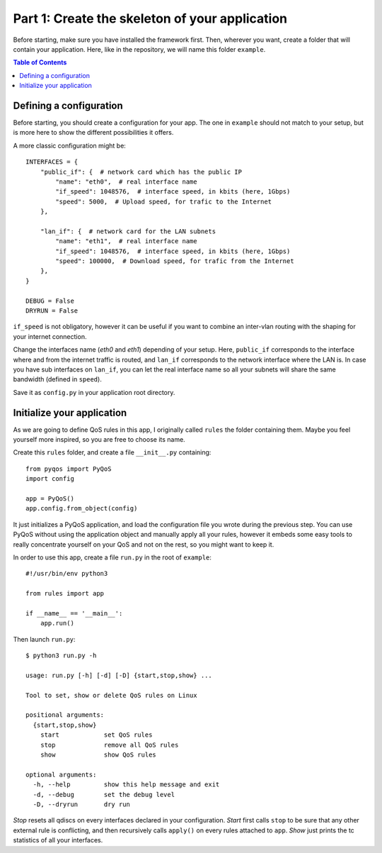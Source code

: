 .. _tutorial_part1:

Part 1: Create the skeleton of your application
===============================================

Before starting, make sure you have installed the framework first. Then,
wherever you want, create a folder that will contain your application. Here,
like in the repository, we will name this folder ``example``.

.. contents:: Table of Contents
   :depth: 2


Defining a configuration
------------------------

Before starting, you should create a configuration for your app. The one in
``example`` should not match to your setup, but is more here to show the
different possibilities it offers.

A more classic configuration might be::

    INTERFACES = {
        "public_if": {  # network card which has the public IP
            "name": "eth0",  # real interface name
            "if_speed": 1048576,  # interface speed, in kbits (here, 1Gbps)
            "speed": 5000,  # Upload speed, for trafic to the Internet
        },

        "lan_if": {  # network card for the LAN subnets
            "name": "eth1",  # real interface name
            "if_speed": 1048576,  # interface speed, in kbits (here, 1Gbps)
            "speed": 100000,  # Download speed, for trafic from the Internet
        },
    }

    DEBUG = False
    DRYRUN = False

``if_speed`` is not obligatory, however it can be useful if you want to combine
an inter-vlan routing with the shaping for your internet connection.

Change the interfaces name (`eth0` and `eth1`) depending of your setup. Here,
``public_if`` corresponds to the interface where and from the internet traffic
is routed, and ``lan_if`` corresponds to the network interface where the LAN
is. In case you have sub interfaces on ``lan_if``, you can let the real
interface name so all your subnets will share the same bandwidth (defined in
``speed``).

Save it as ``config.py`` in your application root directory.


Initialize your application
---------------------------

As we are going to define QoS rules in this app, I originally called ``rules``
the folder containing them. Maybe you feel yourself more inspired, so you are
free to choose its name.

Create this ``rules`` folder, and create a file ``__init__.py`` containing::

    from pyqos import PyQoS
    import config

    app = PyQoS()
    app.config.from_object(config)

It just initializes a PyQoS application, and load the configuration file you
wrote during the previous step. You can use PyQoS without using the application
object and manually apply all your rules, however it embeds some easy tools to
really concentrate yourself on your QoS and not on the rest, so you might want
to keep it.

In order to use this app, create a file ``run.py`` in the root of ``example``::

    #!/usr/bin/env python3

    from rules import app

    if __name__ == '__main__':
        app.run()

Then launch ``run.py``::

    $ python3 run.py -h

    usage: run.py [-h] [-d] [-D] {start,stop,show} ...

    Tool to set, show or delete QoS rules on Linux

    positional arguments:
      {start,stop,show}
        start            set QoS rules
        stop             remove all QoS rules
        show             show QoS rules

    optional arguments:
      -h, --help         show this help message and exit
      -d, --debug        set the debug level
      -D, --dryrun       dry run

`Stop` resets all qdiscs on every interfaces declared in your configuration.
`Start` first calls ``stop`` to be sure that any other external rule is
conflicting, and then recursively calls ``apply()`` on every rules attached to
``app``.  `Show` just prints the tc statistics of all your interfaces.
